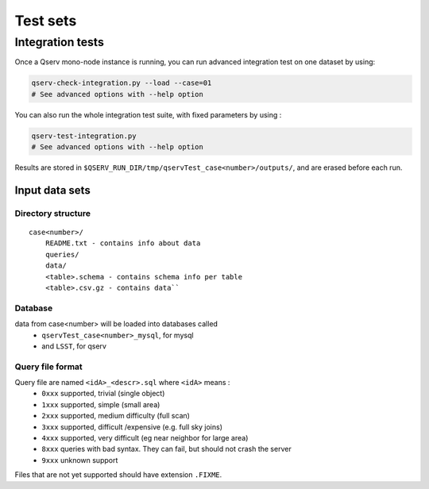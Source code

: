 *********
Test sets
*********

Integration tests
=================

Once a Qserv mono-node instance is running, you can run advanced integration test on one dataset by using:

.. code-block:: bash

   qserv-check-integration.py --load --case=01
   # See advanced options with --help option

You can also run the whole integration test suite, with fixed parameters by using :

.. code-block:: bash

   qserv-test-integration.py
   # See advanced options with --help option

Results are stored in ``$QSERV_RUN_DIR/tmp/qservTest_case<number>/outputs/``, and are erased before each run.

Input data sets
---------------

Directory structure
^^^^^^^^^^^^^^^^^^^

::

    case<number>/
        README.txt - contains info about data
        queries/
        data/
        <table>.schema - contains schema info per table
        <table>.csv.gz - contains data``

Database
^^^^^^^^

data from case<number> will be loaded into databases called
 - ``qservTest_case<number>_mysql``, for mysql
 - and ``LSST``, for qserv

Query file format
^^^^^^^^^^^^^^^^^

Query file are named ``<idA>_<descr>.sql`` where ``<idA>`` means :
  - ``0xxx`` supported, trivial (single object)
  - ``1xxx`` supported, simple (small area)
  - ``2xxx`` supported, medium difficulty (full scan)
  - ``3xxx`` supported, difficult /expensive (e.g. full sky joins)
  - ``4xxx`` supported, very difficult (eg near neighbor for large area)
  - ``8xxx`` queries with bad syntax. They can fail, but should not crash the server
  - ``9xxx`` unknown support

Files that are not yet supported should have extension ``.FIXME``.
